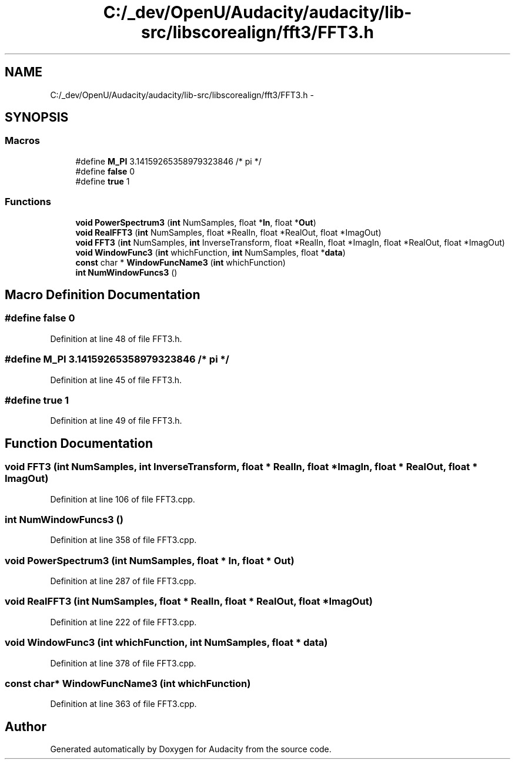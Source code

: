 .TH "C:/_dev/OpenU/Audacity/audacity/lib-src/libscorealign/fft3/FFT3.h" 3 "Thu Apr 28 2016" "Audacity" \" -*- nroff -*-
.ad l
.nh
.SH NAME
C:/_dev/OpenU/Audacity/audacity/lib-src/libscorealign/fft3/FFT3.h \- 
.SH SYNOPSIS
.br
.PP
.SS "Macros"

.in +1c
.ti -1c
.RI "#define \fBM_PI\fP   3\&.14159265358979323846  /* pi */"
.br
.ti -1c
.RI "#define \fBfalse\fP   0"
.br
.ti -1c
.RI "#define \fBtrue\fP   1"
.br
.in -1c
.SS "Functions"

.in +1c
.ti -1c
.RI "\fBvoid\fP \fBPowerSpectrum3\fP (\fBint\fP NumSamples, float *\fBIn\fP, float *\fBOut\fP)"
.br
.ti -1c
.RI "\fBvoid\fP \fBRealFFT3\fP (\fBint\fP NumSamples, float *RealIn, float *RealOut, float *ImagOut)"
.br
.ti -1c
.RI "\fBvoid\fP \fBFFT3\fP (\fBint\fP NumSamples, \fBint\fP InverseTransform, float *RealIn, float *ImagIn, float *RealOut, float *ImagOut)"
.br
.ti -1c
.RI "\fBvoid\fP \fBWindowFunc3\fP (\fBint\fP whichFunction, \fBint\fP NumSamples, float *\fBdata\fP)"
.br
.ti -1c
.RI "\fBconst\fP char * \fBWindowFuncName3\fP (\fBint\fP whichFunction)"
.br
.ti -1c
.RI "\fBint\fP \fBNumWindowFuncs3\fP ()"
.br
.in -1c
.SH "Macro Definition Documentation"
.PP 
.SS "#define false   0"

.PP
Definition at line 48 of file FFT3\&.h\&.
.SS "#define M_PI   3\&.14159265358979323846  /* pi */"

.PP
Definition at line 45 of file FFT3\&.h\&.
.SS "#define true   1"

.PP
Definition at line 49 of file FFT3\&.h\&.
.SH "Function Documentation"
.PP 
.SS "\fBvoid\fP FFT3 (\fBint\fP NumSamples, \fBint\fP InverseTransform, float * RealIn, float * ImagIn, float * RealOut, float * ImagOut)"

.PP
Definition at line 106 of file FFT3\&.cpp\&.
.SS "\fBint\fP NumWindowFuncs3 ()"

.PP
Definition at line 358 of file FFT3\&.cpp\&.
.SS "\fBvoid\fP PowerSpectrum3 (\fBint\fP NumSamples, float * In, float * Out)"

.PP
Definition at line 287 of file FFT3\&.cpp\&.
.SS "\fBvoid\fP RealFFT3 (\fBint\fP NumSamples, float * RealIn, float * RealOut, float * ImagOut)"

.PP
Definition at line 222 of file FFT3\&.cpp\&.
.SS "\fBvoid\fP WindowFunc3 (\fBint\fP whichFunction, \fBint\fP NumSamples, float * data)"

.PP
Definition at line 378 of file FFT3\&.cpp\&.
.SS "\fBconst\fP char* WindowFuncName3 (\fBint\fP whichFunction)"

.PP
Definition at line 363 of file FFT3\&.cpp\&.
.SH "Author"
.PP 
Generated automatically by Doxygen for Audacity from the source code\&.
